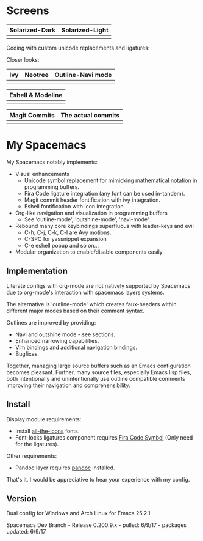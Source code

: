 * Screens
| Solarized-Dark                   |  Solarized-Light                       |
|----------------------------------+----------------------------------------|
| [[file:./imgs/spacemacs/coding.png]] | [[file:./imgs/spacemacs/coding-light.png]] |

Coding with custom unicode replacements and ligatures:

[[file:./imgs/spacemacs/python-code.png]]
[[file:./imgs/spacemacs/hy-code.png]]

Closer looks:

| Ivy                           | Neotree                           | Outline-Navi mode              |
|-------------------------------+-----------------------------------+--------------------------------|
| [[file:./imgs/spacemacs/ivy.png]] | [[file:./imgs/spacemacs/neotree.png]] | [[file:./imgs/spacemacs/navi.png]] |

| Eshell & Modeline            |
|-------------------------------|
| [[file:./imgs/spacemacs/eshell.png]] |

| Magit Commits                           | The actual commits                  |
|-----------------------------------------+-------------------------------------|
| [[file:./imgs/spacemacs/magit-symbols.png]] | [[file:./imgs/spacemacs/magit-raw.png]] |

* My Spacemacs
My Spacemacs notably implements:
- Visual enhancements
  - Unicode symbol replacement for mimicking mathematical notation in
     programming buffers.
  - Fira Code ligature integration (any font can be used in-tandem).
  - Magit commit header fontification with ivy integration.
  - Eshell fontification with icon integration.
- Org-like navigation and visualization in programming buffers
  - See 'outline-mode', 'outshine-mode', 'navi-mode'.
- Rebound many core keybindings superfluous with leader-keys and evil
  - C-h, C-j, C-k, C-l are Avy motions.
  - C-SPC for yassnippet expansion
  - C-e eshell popup and so on...
- Modular organization to enable/disable components easily

** Implementation
Literate configs with org-mode are not natively supported by Spacemacs due to
org-mode's interaction with spacemacs layers systems.

The alternative is 'outline-mode' which creates faux-headers within different
major modes based on their comment syntax.

Outlines are improved by providing:
- Navi and outshine mode - see sections.
- Enhanced narrowing capabilities.
- Vim bindings and additional navigation bindings.
- Bugfixes.

Together, managing large source buffers such as an Emacs configuration becomes
pleasant. Further, many source files, especially Emacs lisp files, both
intentionally and unintentionally use outline compatible comments improving
their navigation and comprehensibility.

** Install

Display module requirements:
- Install [[https://github.com/domtronn/all-the-icons.el][all-the-icons]] fonts.
- Font-locks ligatures component requires [[https://github.com/tonsky/FiraCode][Fira Code Symbol]] (Only need for the
  ligatures).

Other requirements:
- Pandoc layer requires [[http://pandoc.org/][pandoc]] installed.

That's it. I would be appreciative to hear your experience with my config.

** Version
Dual config for Windows and Arch Linux for Emacs 25.2.1

Spacemacs Dev Branch - Release 0.200.9.x - pulled: 6/9/17 - packages updated: 6/9/17
